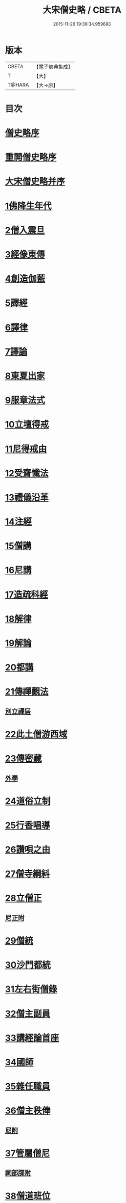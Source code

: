 #+TITLE: 大宋僧史略 / CBETA
#+DATE: 2015-11-26 19:36:34.959683
* 版本
 |     CBETA|【電子佛典集成】|
 |         T|【大】     |
 |    T@HARA|【大→原】   |

* 目次
* [[file:KR6r0060_001.txt::001-0234a11][僧史略序]]
* [[file:KR6r0060_001.txt::0234b2][重開僧史略序]]
* [[file:KR6r0060_001.txt::0235a19][大宋僧史略并序]]
* [[file:KR6r0060_001.txt::0235b23][1佛降生年代]]
* [[file:KR6r0060_001.txt::0236b11][2僧入震旦]]
* [[file:KR6r0060_001.txt::0236b26][3經像東傳]]
* [[file:KR6r0060_001.txt::0236c13][4創造伽藍]]
* [[file:KR6r0060_001.txt::0237b19][5譯經]]
* [[file:KR6r0060_001.txt::0237c3][6譯律]]
* [[file:KR6r0060_001.txt::0237c11][7譯論]]
* [[file:KR6r0060_001.txt::0237c18][8東夏出家]]
* [[file:KR6r0060_001.txt::0237c24][9服章法式]]
* [[file:KR6r0060_001.txt::0238b2][10立壇得戒]]
* [[file:KR6r0060_001.txt::0238b23][11尼得戒由]]
* [[file:KR6r0060_001.txt::0238c9][12受齋懺法]]
* [[file:KR6r0060_001.txt::0238c21][13禮儀沿革]]
* [[file:KR6r0060_001.txt::0239a23][14注經]]
* [[file:KR6r0060_001.txt::0239b1][15僧講]]
* [[file:KR6r0060_001.txt::0239b14][16尼講]]
* [[file:KR6r0060_001.txt::0239b19][17造疏科經]]
* [[file:KR6r0060_001.txt::0239b27][18解律]]
* [[file:KR6r0060_001.txt::0239c6][19解論]]
* [[file:KR6r0060_001.txt::0239c20][20都講]]
* [[file:KR6r0060_001.txt::0240a5][21傳禪觀法]]
** [[file:KR6r0060_001.txt::0240a20][別立禪居]]
* [[file:KR6r0060_001.txt::0240b6][22此土僧游西域]]
* [[file:KR6r0060_001.txt::0240b26][23傳密藏]]
** [[file:KR6r0060_001.txt::0240c19][外學]]
* [[file:KR6r0060_002.txt::002-0241a21][24道俗立制]]
* [[file:KR6r0060_002.txt::0241b26][25行香唱導]]
* [[file:KR6r0060_002.txt::0242b2][26讚唄之由]]
* [[file:KR6r0060_002.txt::0242b24][27僧寺綱紏]]
* [[file:KR6r0060_002.txt::0242c13][28立僧正]]
** [[file:KR6r0060_002.txt::0243a13][尼正附]]
* [[file:KR6r0060_002.txt::0243a19][29僧統]]
* [[file:KR6r0060_002.txt::0243b13][30沙門都統]]
* [[file:KR6r0060_002.txt::0243c9][31左右街僧錄]]
* [[file:KR6r0060_002.txt::0244a22][32僧主副員]]
* [[file:KR6r0060_002.txt::0244b17][33講經論首座]]
* [[file:KR6r0060_002.txt::0244b29][34國師]]
* [[file:KR6r0060_002.txt::0244c16][35雜任職員]]
* [[file:KR6r0060_002.txt::0245a26][36僧主秩俸]]
** [[file:KR6r0060_002.txt::0245b18][尼附]]
* [[file:KR6r0060_002.txt::0245b23][37管屬僧尼]]
** [[file:KR6r0060_002.txt::0246a25][祠部牒附]]
* [[file:KR6r0060_002.txt::0246b15][38僧道班位]]
* [[file:KR6r0060_002.txt::0247b7][39內道場]]
** [[file:KR6r0060_002.txt::0247c14][生日道場附]]
* [[file:KR6r0060_002.txt::0247c21][40僧籍弛張]]
* [[file:KR6r0060_003.txt::003-0248a24][41誕辰談論]]
** [[file:KR6r0060_003.txt::0248b18][內齋附]]
* [[file:KR6r0060_003.txt::0248c3][42賜僧紫衣]]
* [[file:KR6r0060_003.txt::0249b1][43賜師號]]
** [[file:KR6r0060_003.txt::0249b28][德號附]]
* [[file:KR6r0060_003.txt::0250a4][44內供奉并引駕]]
* [[file:KR6r0060_003.txt::0250a21][45封授官秩]]
* [[file:KR6r0060_003.txt::0250b20][46方等戒壇]]
* [[file:KR6r0060_003.txt::0250c18][47結社法集]]
* [[file:KR6r0060_003.txt::0251a5][48賜夏臘]]
* [[file:KR6r0060_003.txt::0251a24][49對王者稱謂]]
* [[file:KR6r0060_003.txt::0252a14][50臨壇法]]
* [[file:KR6r0060_003.txt::0252b15][51度僧規利]]
* [[file:KR6r0060_003.txt::0252b29][52賜諡號]]
* [[file:KR6r0060_003.txt::0252c17][53菩薩僧]]
* [[file:KR6r0060_003.txt::0253a17][54得道證果]]
** [[file:KR6r0060_003.txt::0253b12][尼附]]
* [[file:KR6r0060_003.txt::0253b20][55大秦末尼]]
* [[file:KR6r0060_003.txt::0253c21][56駕頭床子]]
* [[file:KR6r0060_003.txt::0254a22][57城闍天王]]
* [[file:KR6r0060_003.txt::0254b17][58上元放燈]]
* [[file:KR6r0060_003.txt::0254c13][59總論]]
* [[file:KR6r0060_003.txt::0255b16][紹興朝旨改正僧道班文字一集]]
* 卷
** [[file:KR6r0060_001.txt][大宋僧史略 1]]
** [[file:KR6r0060_002.txt][大宋僧史略 2]]
** [[file:KR6r0060_003.txt][大宋僧史略 3]]
